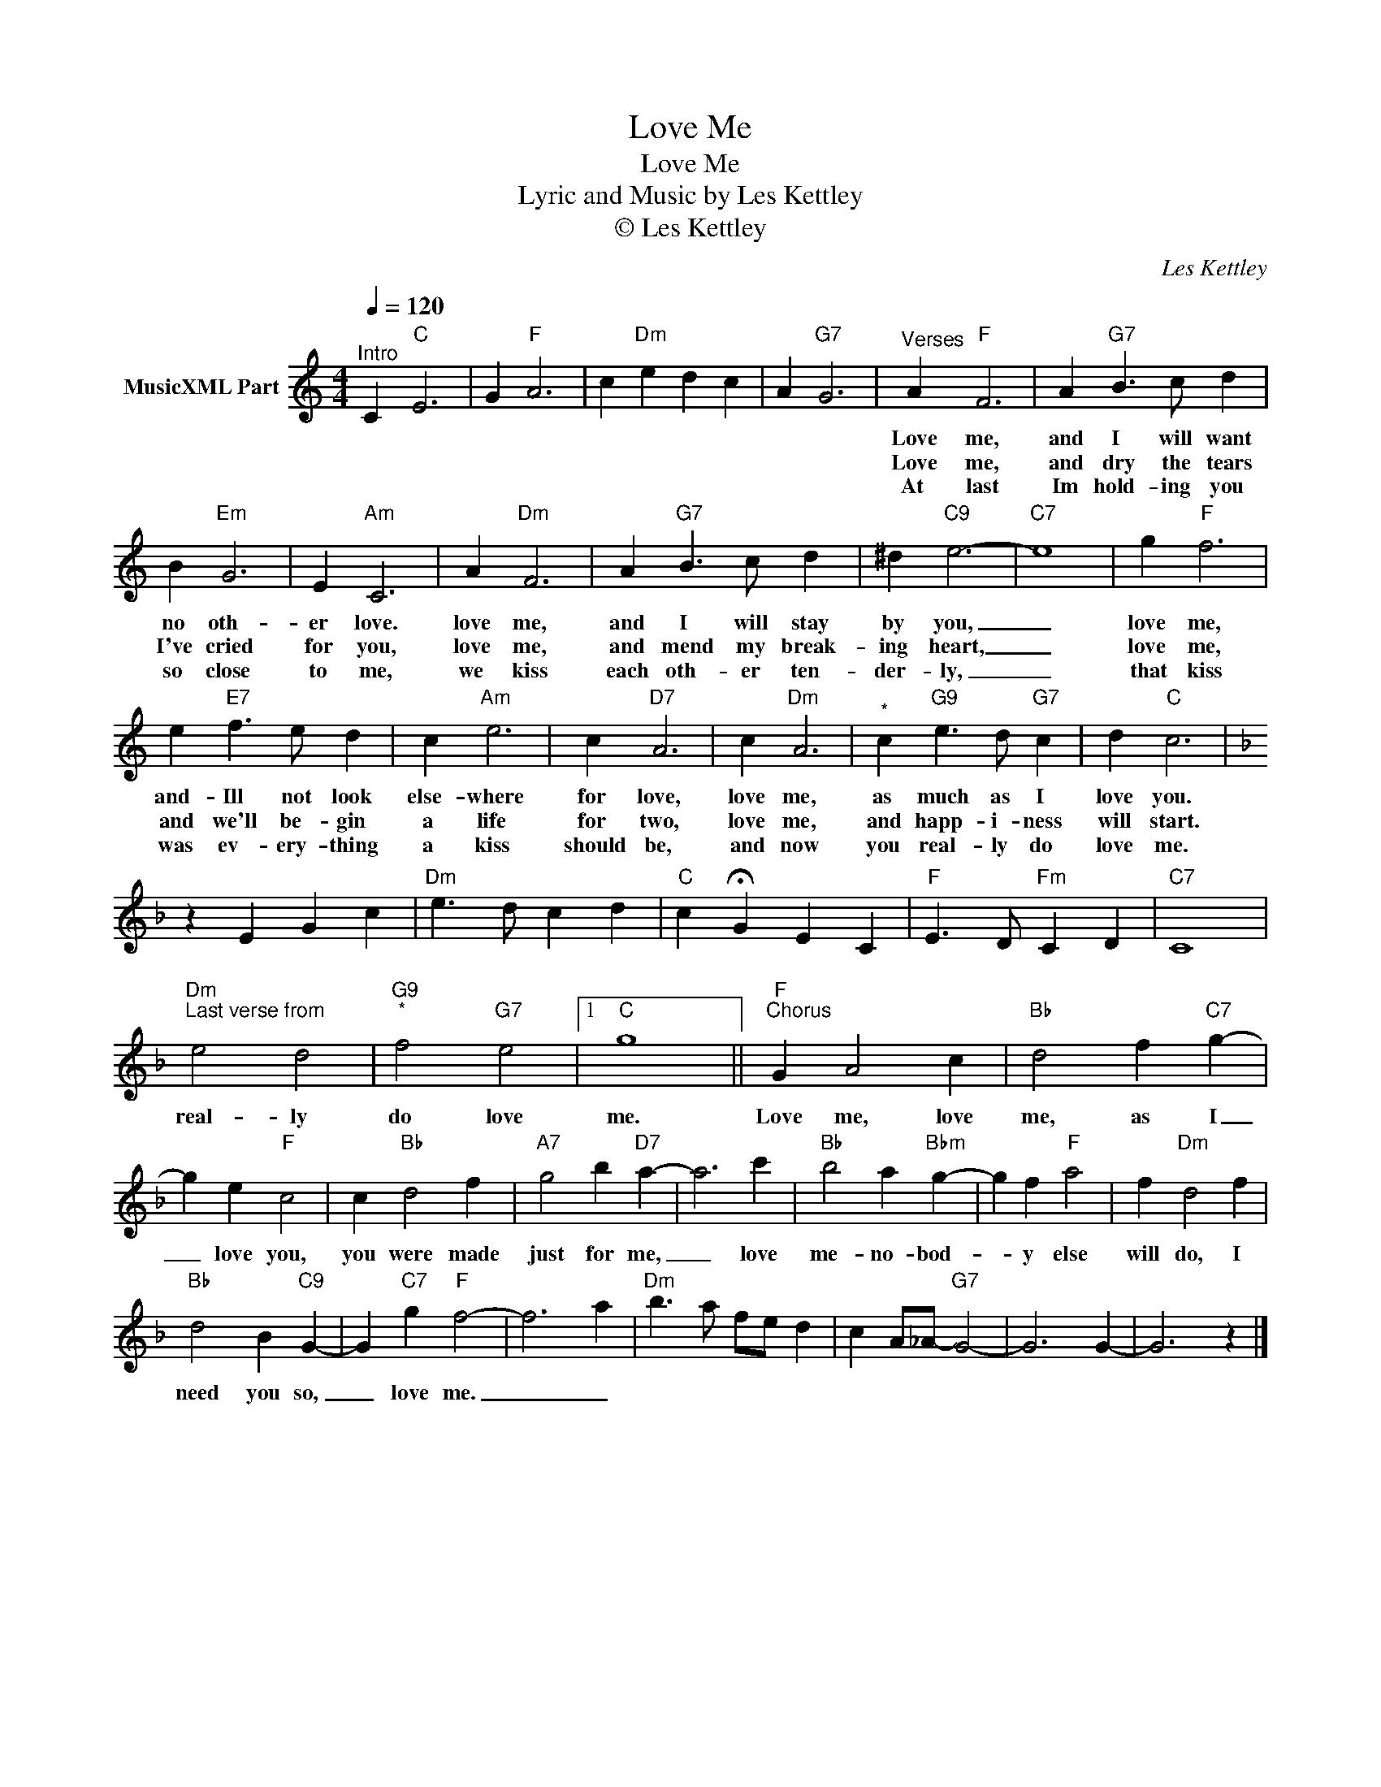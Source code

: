X:1
T:Love Me
T:Love Me
T:Lyric and Music by Les Kettley
T:© Les Kettley 
C:Les Kettley
Z:All Rights Reserved
L:1/4
Q:1/4=120
M:4/4
K:C
V:1 treble nm="MusicXML Part"
%%MIDI program 53
%%MIDI control 7 102
%%MIDI control 10 64
V:1
"^Intro" C"C" E3 | G"F" A3 | c"Dm" e d c | A"G7" G3 |"^Verses" A"F" F3 | A"G7" B3/2 c/ d | %6
w: ||||Love me,|and I will want|
w: ||||||
w: ||||Love me,|and dry the tears|
w: ||||||
w: ||||At last|Im hold- ing you|
 B"Em" G3 | E"Am" C3 | A"Dm" F3 | A"G7" B3/2 c/ d | ^d"C9" e3- |"C7" e4 | g"F" f3 | %13
w: no oth-|er love.|love me,|and I will stay|by you,|_|love me,|
w: |||||||
w: I've cried|for you,|love me,|and mend my break-|ing heart,|_|love me,|
w: |||||||
w: so close|to me,|we kiss|each oth- er ten-|der- ly,|_|that kiss|
 e"E7" f3/2 e/ d | c"Am" e3 | c"D7" A3 | c"Dm" A3 |"^*" c"G9" e3/2 d/"G7" c | d"C" c3 | %19
w: and- Ill not look|else- where|for love,|love me,|as much as I|love you.|
w: ||||||
w: and we'll be- gin|a life|for two,|love me,|and happ- i- ness|will start.|
w: ||||||
w: was ev- ery- thing|a kiss|should be,|and now|you real- ly do|love me.|
[K:F] z E G c |"Dm" e3/2 d/ c d |"C" c !fermata!G E C |"F" E3/2 D/"Fm" C D |"C7" C4 | %24
w: |||||
w: |||||
w: |||||
w: |||||
w: |||||
"Dm""^Last verse from" e2 d2 |"G9""^*" f2"G7" e2 |1"C" g4 ||"F""^Chorus" G A2 c |"Bb" d2 f"C7" g- | %29
w: real- ly|do love|me.|Love me, love|me, as I|
w: |||||
w: |||||
w: |||||
w: |||||
 g e"F" c2 | c"Bb" d2 f |"A7" g2 b"D7" a- | a3 c' |"Bb" b2 a"Bbm" g- | g f"F" a2 | f"Dm" d2 f | %36
w: _ love you,|you were made|just for me,|_ love|me- no- bod-|* y else|will do, I|
w: |||||||
w: |||||||
w: |||||||
w: |||||||
"Bb" d2 B"C9" G- | G"C7" g"F" f2- | f3 a |"Dm" b3/2 a/ f/e/ d | c A/_A/-"G7" G2- | G3 G- | G3 z |] %43
w: need you so,|_ love me.|_ _|||||
w: |||||||
w: |||||||
w: |||||||
w: |||||||

